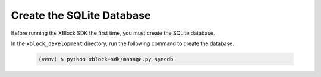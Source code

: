 **************************
Create the SQLite Database
**************************

Before running the XBlock SDK the first time, you must create the SQLite
database.

In the ``xblock_development`` directory, run the following command to create
the database.

   .. code-block:: bash

      (venv) $ python xblock-sdk/manage.py syncdb
